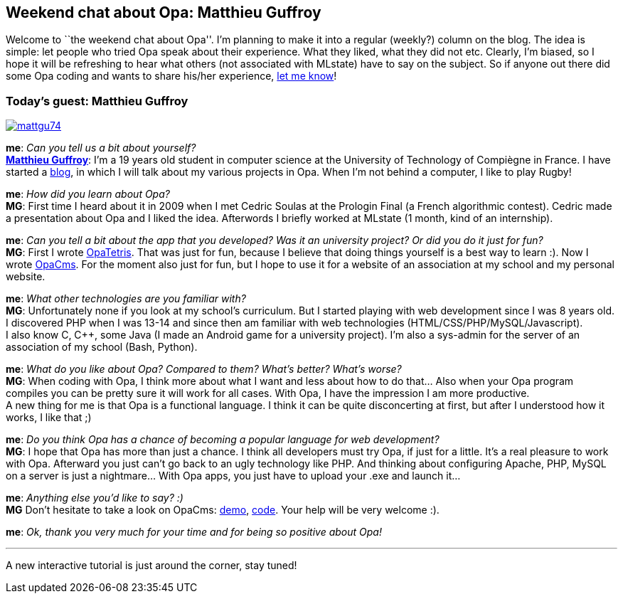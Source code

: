 [[chapter_opa_chat_mattgu]]
Weekend chat about Opa: Matthieu Guffroy
----------------------------------------

Welcome to ``the weekend chat about Opa''. I'm planning to make it into a regular (weekly?) column on the blog. The idea is simple: let people who tried Opa speak about their experience. What they liked, what they did not etc. Clearly, I'm biased, so I hope it will be refreshing to hear what others (not associated with MLstate) have to say on the subject. So if anyone out there did some Opa coding and wants to share his/her experience, mailto:Adam.Koprowski@mlstate.com[let me know]!

:guest: Matthieu Guffroy
:g: MG
Today's guest: Matthieu Guffroy
~~~~~~~~~~~~~~~~~~~~~~~~~~~~~~~

image::mattgu74.jpg[float="left", link="http://mattgu.com"]

*me*: _Can you tell us a bit about yourself?_ +
*http://mattgu.com[{guest}]*: I'm a 19 years old student in computer science at the University of Technology of Compiègne in France. I have started a http://www.mattgu.com[blog], in which I will talk about my various projects in Opa. When I'm not behind a computer, I like to play Rugby!

*me*: _How did you learn about Opa?_ +
*{g}*: First time I heard about it in 2009 when I met Cedric Soulas at the Prologin Final (a French algorithmic contest). Cedric made a presentation about Opa and I liked the idea. Afterwords I briefly worked at MLstate (1 month, kind of an internship).

*me*: _Can you tell a bit about the app that you developed? Was it an university project? Or did you do it just for fun?_ +
*{g}*: First I wrote https://github.com/mattgu74/OpaTetris[OpaTetris]. That was just for fun, because I believe that doing things yourself is a best way to learn :). Now I wrote https://github.com/mattgu74/OpaCms[OpaCms]. For the moment also just for fun, but I hope to use it for a website of an association at my school and my personal website.

*me*: _What other technologies are you familiar with?_ +
*{g}*: Unfortunately none if you look at my school's curriculum. But I started playing with web development since I was 8 years old. I discovered PHP when I was 13-14 and since then am familiar with web technologies (HTML/CSS/PHP/MySQL/Javascript). +
I also know C, C++, some Java (I made an Android game for a university project). I'm also a sys-admin for the server of an association of my school (Bash, Python).

*me*: _What do you like about Opa? Compared to them? What's better? What's worse?_ +
*{g}*: When coding with Opa, I think more about what I want and less about how to do that... Also when your Opa program compiles you can be pretty sure it will work for all cases. With Opa, I have the impression I am more productive. +
A new thing for me is that Opa is a functional language. I think it can be quite disconcerting at first, but after I understood how it works, I like that ;)

*me*: _Do you think Opa has a chance of becoming a popular language for web development?_ +
*{g}*: I hope that Opa has more than just a chance. I think all developers must try Opa, if just for a little. It's a real pleasure to work with Opa. Afterward you just can't go back to an ugly technology like PHP. And thinking about configuring Apache, PHP, MySQL on a server is just a nightmare... With Opa apps, you just have to upload your .exe and launch it...

*me*: _Anything else you'd like to say? :)_ +
*{g}* Don't hesitate to take a look on OpaCms: http://opacmsdemo.mattgu.com[demo], https://github.com/mattgu74/OpaCms[code]. Your help will be very welcome :).

*me*: _Ok, thank you very much for your time and for being so positive about Opa!_

'''

A new interactive tutorial is just around the corner, stay tuned!
